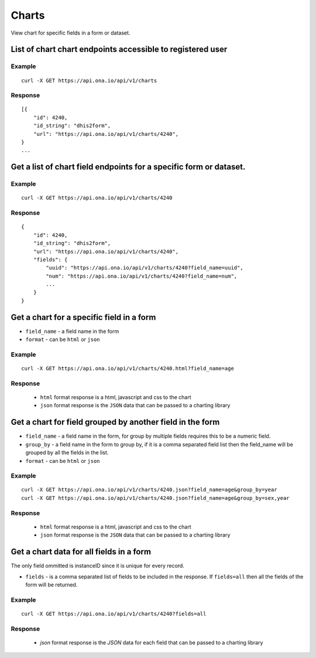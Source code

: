 Charts
*********

View chart for specific fields in a form or dataset.

List of chart chart endpoints accessible to registered user
-----------------------------------------------------------
.. raw:: html

    <pre class="prettyprint">
    <b>GET</b> /api/v1/charts</pre>

Example
^^^^^^^^
::

       curl -X GET https://api.ona.io/api/v1/charts

Response
^^^^^^^^^
::

        [{
            "id": 4240,
            "id_string": "dhis2form",
            "url": "https://api.ona.io/api/v1/charts/4240",
        }
        ...

Get a list of chart field endpoints for a specific form or dataset.
-------------------------------------------------------------------
.. raw:: html

    <pre class="prettyprint">
    <b>GET</b> /api/v1/charts/<code>{formid}</code></pre>

Example
^^^^^^^
::

    curl -X GET https://api.ona.io/api/v1/charts/4240

Response
^^^^^^^^^

::

            {
                "id": 4240,
                "id_string": "dhis2form",
                "url": "https://api.ona.io/api/v1/charts/4240",
                "fields": {
                    "uuid": "https://api.ona.io/api/v1/charts/4240?field_name=uuid",
                    "num": "https://api.ona.io/api/v1/charts/4240?field_name=num",
                    ...
                }
            }

Get a chart for a specific field in a form
--------------------------------------------

- ``field_name`` - a field name in the form
- ``format`` - can be ``html`` or ``json``

.. raw:: html

    <pre class="prettyprint">
    <b>GET</b> /api/v1/charts/<code>{formid}</code>.<code>{format}</code>?field_name=<code>field_name</code></pre>

Example
^^^^^^^
::

    curl -X GET https://api.ona.io/api/v1/charts/4240.html?field_name=age

Response
^^^^^^^^

 - ``html`` format response is a html, javascript and css to the chart
 - ``json`` format response is the ``JSON`` data that can be passed to a charting library

Get a chart for field grouped by another field in the form
----------------------------------------------------------

- ``field_name`` - a field name in the form, for group by multiple fields
  requires this to be a numeric field.
- ``group_by`` - a field name in the form to group by, if it is a comma
  separated field list then the field_name will be grouped by all the fields in
  the list.
- ``format`` - can be ``html`` or ``json``

.. raw:: html

    <pre class="prettyprint">
    <b>GET</b> /api/v1/charts/<code>{formid}</code>.<code>{format}</code>?field_name=<code>field_name</code>&group_by=<code>field1,field2</code></pre>

Example
^^^^^^^
::

    curl -X GET https://api.ona.io/api/v1/charts/4240.json?field_name=age&group_by=year
    curl -X GET https://api.ona.io/api/v1/charts/4240.json?field_name=age&group_by=sex,year

Response
^^^^^^^^

 - ``html`` format response is a html, javascript and css to the chart
 - ``json`` format response is the ``JSON`` data that can be passed to a charting library

 .. raw:: json

    {
    "field_type": "integer",
    "data_type": "numeric",
    "field_xpath": "age",
    "data": [
        {
        "mean": 45.0,
        "sum": 855.0,
        "year": "1880",
        "sex": [
            "Female"
        ]
        },
        {
        "mean": 45.0,
        "sum": 855.0,
        "year": "1850",
        "sex": [
            "Female"
        ]
        },
    "field_label": "Age",
    "field_name": "age",
    "xform": 4240
    }

Get a chart data for all fields in a form
------------------------------------------

The only field ommitted is instanceID since it is unique for every record.

- ``fields`` - is a comma separated list of fields to be included in the response. If ``fields=all`` then all the fields of the form  will be returned.

.. raw:: html

    <pre class="prettyprint">
    <b>GET</b> /api/v1/charts/<code>{formid}</code>?<code>fields=all</code>
    </pre>

Example
^^^^^^^
::

       curl -X GET https://api.ona.io/api/v1/charts/4240?fields=all

Response
^^^^^^^^^

 - `json` format response is the `JSON` data for each field that can be passed to a charting library


